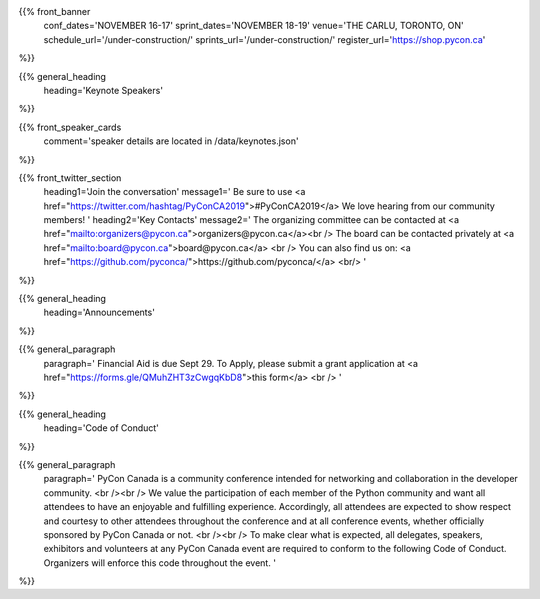 .. title: PyCon Canada 2019
.. slug: index
.. date: 2019-09-16 20:27:22 UTC+04:00
.. type: text
.. template: landing_page.tmpl


{{% front_banner
    conf_dates='NOVEMBER 16-17'
    sprint_dates='NOVEMBER 18-19'
    venue='THE CARLU, TORONTO, ON'
    schedule_url='/under-construction/'
    sprints_url='/under-construction/'
    register_url='https://shop.pycon.ca'
%}}



{{% general_heading
    heading='Keynote Speakers'
%}}


{{% front_speaker_cards 
    comment='speaker details are located in /data/keynotes.json'
%}}



{{% front_twitter_section
    heading1='Join the conversation'
    message1='
    Be sure to use <a href="https://twitter.com/hashtag/PyConCA2019">#PyConCA2019</a>
    We love hearing from our community members!
    '
    heading2='Key Contacts'
    message2='
    The organizing committee can be contacted at <a href="mailto:organizers@pycon.ca">organizers@pycon.ca</a><br />
    The board can be contacted privately at <a href="mailto:board@pycon.ca">board@pycon.ca</a> <br />
    You can also find us on: <a href="https://github.com/pyconca/">https://github.com/pyconca/</a> <br/>
    '
%}}



{{% general_heading
    heading='Announcements'
%}}

{{% general_paragraph
    paragraph='
    Financial Aid is due Sept 29. To Apply, please submit a grant application at <a href="https://forms.gle/QMuhZHT3zCwgqKbD8">this form</a>
    <br />
    '
%}}


{{% general_heading
    heading='Code of Conduct'
%}}

{{% general_paragraph
    paragraph='
    PyCon Canada is a community conference intended for networking and 
    collaboration in the developer community.
    <br /><br />
    We value the participation of each member of the Python community and want 
    all attendees to have an enjoyable and fulfilling experience. Accordingly, 
    all attendees are expected to show respect and courtesy to other attendees 
    throughout the conference and at all conference events, whether officially 
    sponsored by PyCon Canada or not.
    <br /><br />
    To make clear what is expected, all delegates, speakers, exhibitors and 
    volunteers at any PyCon Canada event are required to conform to the 
    following Code of Conduct. Organizers will enforce this code throughout 
    the event.
    '
%}}


